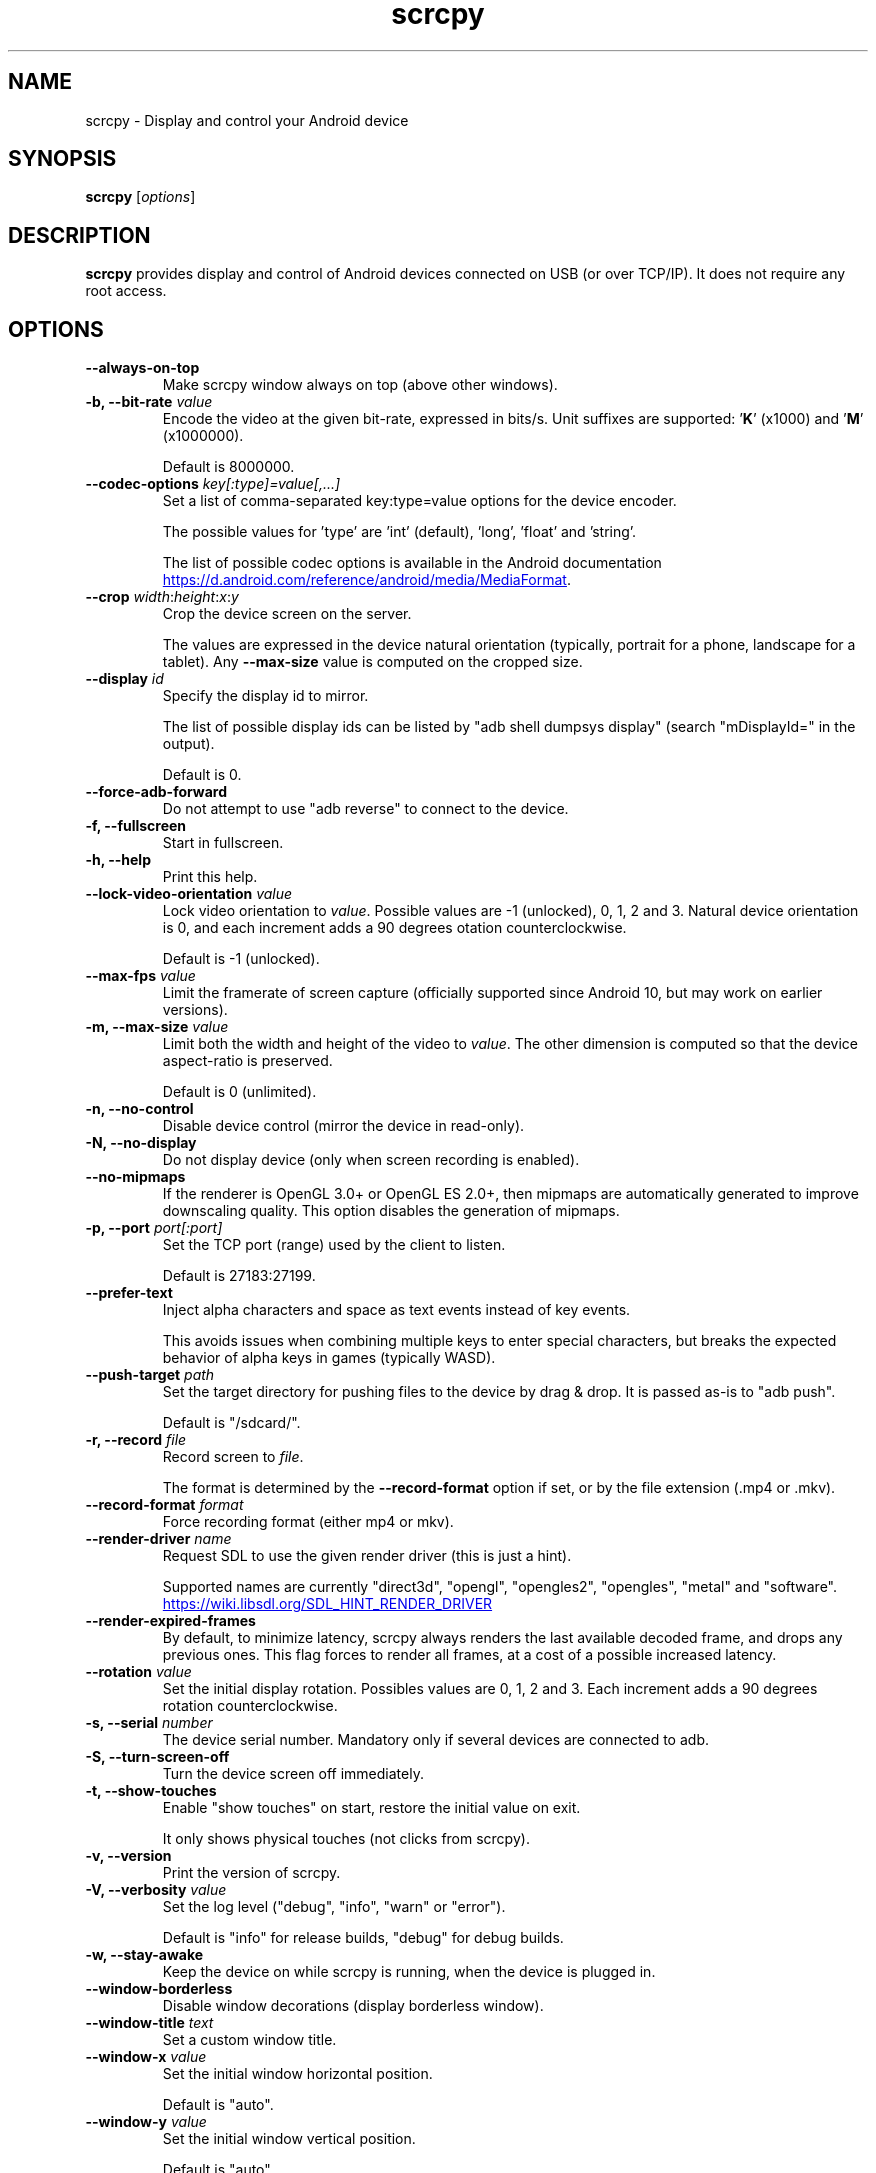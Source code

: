.TH "scrcpy" "1"
.SH NAME
scrcpy \- Display and control your Android device


.SH SYNOPSIS
.B scrcpy
.RI [ options ]


.SH DESCRIPTION
.B scrcpy
provides display and control of Android devices connected on USB (or over TCP/IP). It does not require any root access.


.SH OPTIONS

.TP
.B \-\-always\-on\-top
Make scrcpy window always on top (above other windows).

.TP
.BI "\-b, \-\-bit\-rate " value
Encode the video at the given bit\-rate, expressed in bits/s. Unit suffixes are supported: '\fBK\fR' (x1000) and '\fBM\fR' (x1000000).

Default is 8000000.

.TP
.BI "\-\-codec\-options " key[:type]=value[,...]
Set a list of comma-separated key:type=value options for the device encoder.

The possible values for 'type' are 'int' (default), 'long', 'float' and 'string'.

The list of possible codec options is available in the Android documentation
.UR https://d.android.com/reference/android/media/MediaFormat
.UE .

.TP
.BI "\-\-crop " width\fR:\fIheight\fR:\fIx\fR:\fIy
Crop the device screen on the server.

The values are expressed in the device natural orientation (typically, portrait for a phone, landscape for a tablet). Any
.B \-\-max\-size
value is computed on the cropped size.

.TP
.BI "\-\-display " id
Specify the display id to mirror.

The list of possible display ids can be listed by "adb shell dumpsys display"
(search "mDisplayId=" in the output).

Default is 0.

.TP
.B \-\-force\-adb\-forward
Do not attempt to use "adb reverse" to connect to the device.

.TP
.B \-f, \-\-fullscreen
Start in fullscreen.

.TP
.B \-h, \-\-help
Print this help.

.TP
.BI "\-\-lock\-video\-orientation " value
Lock video orientation to \fIvalue\fR. Possible values are -1 (unlocked), 0, 1, 2 and 3. Natural device orientation is 0, and each increment adds a 90 degrees otation counterclockwise.

Default is -1 (unlocked).

.TP
.BI "\-\-max\-fps " value
Limit the framerate of screen capture (officially supported since Android 10, but may work on earlier versions).

.TP
.BI "\-m, \-\-max\-size " value
Limit both the width and height of the video to \fIvalue\fR. The other dimension is computed so that the device aspect\-ratio is preserved.

Default is 0 (unlimited).

.TP
.B \-n, \-\-no\-control
Disable device control (mirror the device in read\-only).

.TP
.B \-N, \-\-no\-display
Do not display device (only when screen recording is enabled).

.TP
.B \-\-no\-mipmaps
If the renderer is OpenGL 3.0+ or OpenGL ES 2.0+, then mipmaps are automatically generated to improve downscaling quality. This option disables the generation of mipmaps.

.TP
.BI "\-p, \-\-port " port[:port]
Set the TCP port (range) used by the client to listen.

Default is 27183:27199.

.TP
.B \-\-prefer\-text
Inject alpha characters and space as text events instead of key events.

This avoids issues when combining multiple keys to enter special characters,
but breaks the expected behavior of alpha keys in games (typically WASD).

.TP
.BI "\-\-push\-target " path
Set the target directory for pushing files to the device by drag & drop. It is passed as\-is to "adb push".

Default is "/sdcard/".

.TP
.BI "\-r, \-\-record " file
Record screen to
.IR file .

The format is determined by the
.B \-\-record\-format
option if set, or by the file extension (.mp4 or .mkv).

.TP
.BI "\-\-record\-format " format
Force recording format (either mp4 or mkv).

.TP
.BI "\-\-render\-driver " name
Request SDL to use the given render driver (this is just a hint).

Supported names are currently "direct3d", "opengl", "opengles2", "opengles", "metal" and "software".

.UR https://wiki.libsdl.org/SDL_HINT_RENDER_DRIVER
.UE

.TP
.B \-\-render\-expired\-frames
By default, to minimize latency, scrcpy always renders the last available decoded frame, and drops any previous ones. This flag forces to render all frames, at a cost of a possible increased latency.

.TP
.BI "\-\-rotation " value
Set the initial display rotation. Possibles values are 0, 1, 2 and 3. Each increment adds a 90 degrees rotation counterclockwise.

.TP
.BI "\-s, \-\-serial " number
The device serial number. Mandatory only if several devices are connected to adb.

.TP
.B \-S, \-\-turn\-screen\-off
Turn the device screen off immediately.

.TP
.B \-t, \-\-show\-touches
Enable "show touches" on start, restore the initial value on exit.

It only shows physical touches (not clicks from scrcpy).

.TP
.B \-v, \-\-version
Print the version of scrcpy.

.TP
.BI "\-V, \-\-verbosity " value
Set the log level ("debug", "info", "warn" or "error").

Default is "info" for release builds, "debug" for debug builds.

.TP
.B \-w, \-\-stay-awake
Keep the device on while scrcpy is running, when the device is plugged in.

.TP
.B \-\-window\-borderless
Disable window decorations (display borderless window).

.TP
.BI "\-\-window\-title " text
Set a custom window title.

.TP
.BI "\-\-window\-x " value
Set the initial window horizontal position.

Default is "auto".\n

.TP
.BI "\-\-window\-y " value
Set the initial window vertical position.

Default is "auto".\n

.TP
.BI "\-\-window\-width " value
Set the initial window width.

Default is 0 (automatic).\n

.TP
.BI "\-\-window\-height " value
Set the initial window height.

Default is 0 (automatic).\n

.SH SHORTCUTS

.TP
.B Ctrl+f
Switch fullscreen mode

.TP
.B Ctrl+Left
Rotate display left

.TP
.B Ctrl+Right
Rotate display right

.TP
.B Ctrl+g
Resize window to 1:1 (pixel\-perfect)

.TP
.B Ctrl+x, Double\-click on black borders
Resize window to remove black borders

.TP
.B Ctrl+h, Home, Middle\-click
Click on HOME

.TP
.B Ctrl+b, Ctrl+Backspace, Right\-click (when screen is on)
Click on BACK

.TP
.B Ctrl+s
Click on APP_SWITCH

.TP
.B Ctrl+m
Click on MENU

.TP
.B Ctrl+Up
Click on VOLUME_UP

.TP
.B Ctrl+Down
Click on VOLUME_DOWN

.TP
.B Ctrl+p
Click on POWER (turn screen on/off)

.TP
.B Right\-click (when screen is off)
Turn screen on

.TP
.B Ctrl+o
Turn device screen off (keep mirroring)

.TP
.B Ctrl+Shift+o
Turn device screen on

.TP
.B Ctrl+r
Rotate device screen

.TP
.B Ctrl+n
Expand notification panel

.TP
.B Ctrl+Shift+n
Collapse notification panel

.TP
.B Ctrl+c
Copy device clipboard to computer

.TP
.B Ctrl+v
Paste computer clipboard to device

.TP
.B Ctrl+Shift+v
Copy computer clipboard to device (and paste if the device runs Android >= 7)

.TP
.B Ctrl+i
Enable/disable FPS counter (print frames/second in logs)

.TP
.B Drag & drop APK file
Install APK from computer


.SH Environment variables

.TP
.B ADB
Specify the path to adb.

.TP
.B SCRCPY_SERVER_PATH
Specify the path to server binary.


.SH AUTHORS
.B scrcpy
is written by Romain Vimont.

This manual page was written by
.MT mmyangfl@gmail.com
Yangfl
.ME
for the Debian Project (and may be used by others).


.SH "REPORTING BUGS"
Report bugs to
.UR https://github.com/Genymobile/scrcpy/issues
.UE .

.SH COPYRIGHT
Copyright \(co 2018 Genymobile
.UR https://www.genymobile.com
Genymobile
.UE

Copyright \(co 2018\-2020
.MT rom@rom1v.com
Romain Vimont
.ME

Licensed under the Apache License, Version 2.0.

.SH WWW
.UR https://github.com/Genymobile/scrcpy
.UE
